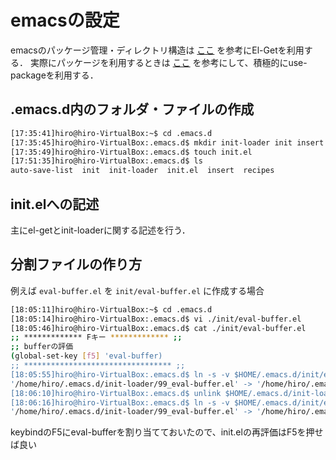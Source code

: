* emacsの設定
emacsのパッケージ管理・ディレクトリ構造は
[[http://tarao.hatenablog.com/entry/20150221/1424518030][ここ]]
を参考にEl-Getを利用する．
実際にパッケージを利用するときは
[[http://qiita.com/kai2nenobu/items/5dfae3767514584f5220][ここ]]
を参考にして、積極的にuse-packageを利用する．
** .emacs.d内のフォルダ・ファイルの作成
#+BEGIN_SRC sh
[17:35:41]hiro@hiro-VirtualBox:~$ cd .emacs.d
[17:35:45]hiro@hiro-VirtualBox:.emacs.d$ mkdir init-loader init insert recipes
[17:35:49]hiro@hiro-VirtualBox:.emacs.d$ touch init.el
[17:51:35]hiro@hiro-VirtualBox:.emacs.d$ ls
auto-save-list  init  init-loader  init.el  insert  recipes
#+END_SRC
** init.elへの記述
主にel-getとinit-loaderに関する記述を行う．
** 分割ファイルの作り方
例えば
=eval-buffer.el=
を
=init/eval-buffer.el=
に作成する場合
#+BEGIN_SRC sh
[18:05:11]hiro@hiro-VirtualBox:~$ cd .emacs.d
[18:05:14]hiro@hiro-VirtualBox:.emacs.d$ vi ./init/eval-buffer.el 
[18:05:46]hiro@hiro-VirtualBox:.emacs.d$ cat ./init/eval-buffer.el 
;; ************* Fキー ************* ;;
;; bufferの評価
(global-set-key [f5] 'eval-buffer)
;; ********************************* ;;
[18:05:55]hiro@hiro-VirtualBox:.emacs.d$ ln -s -v $HOME/.emacs.d/init/eval-buffer.el $HOME/.emacs.d/init-loader/99_eval-buffer.el
'/home/hiro/.emacs.d/init-loader/99_eval-buffer.el' -> '/home/hiro/.emacs.d/init/eval-buffer.el'
[18:06:10]hiro@hiro-VirtualBox:.emacs.d$ unlink $HOME/.emacs.d/init-loader/99_eval-buffer.el
[18:06:16]hiro@hiro-VirtualBox:.emacs.d$ ln -s -v $HOME/.emacs.d/init/eval-buffer.el $HOME/.emacs.d/init-loader/99_eval-buffer.el
'/home/hiro/.emacs.d/init-loader/99_eval-buffer.el' -> '/home/hiro/.emacs.d/init/eval-buffer.el'
#+END_SRC
keybindのF5にeval-bufferを割り当てておいたので、init.elの再評価はF5を押せば良い
